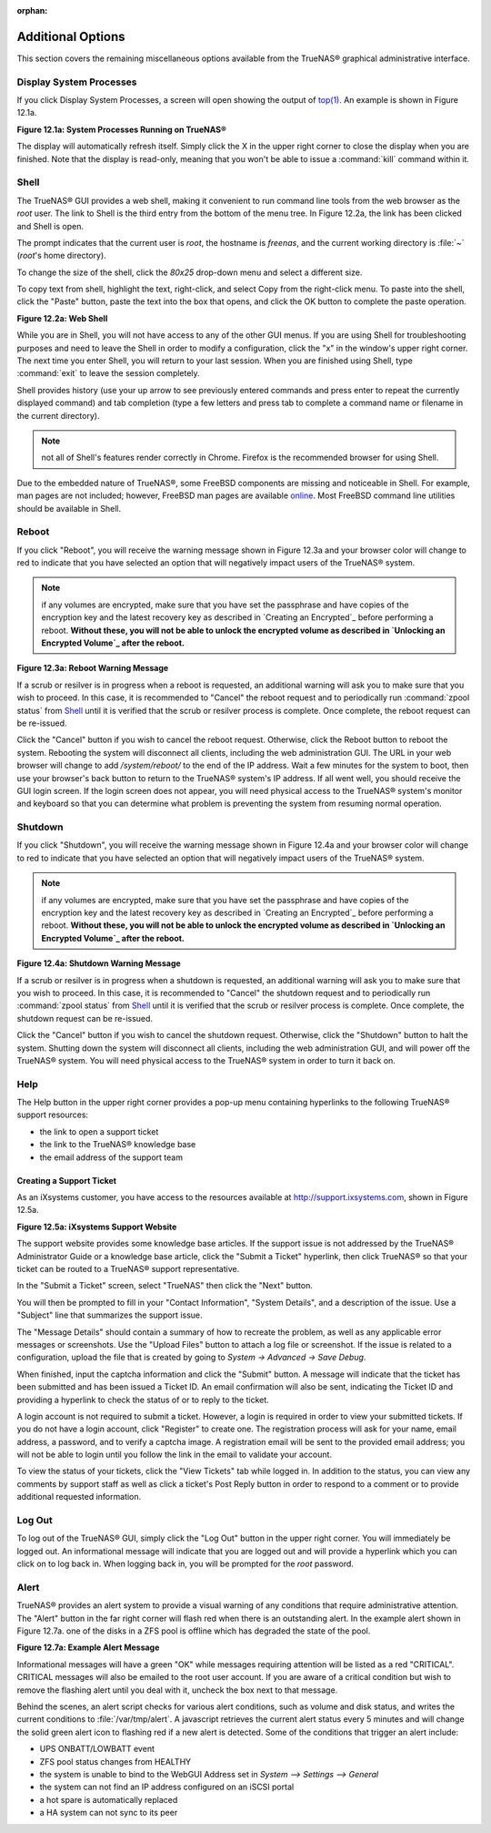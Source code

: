 :orphan:

Additional Options
------------------

This section covers the remaining miscellaneous options available from the TrueNAS® graphical administrative interface.


Display System Processes
~~~~~~~~~~~~~~~~~~~~~~~~

If you click Display System Processes, a screen will open showing the output of
`top(1) <http://www.freebsd.org/cgi/man.cgi?query=top>`_. An example is shown in Figure 12.1a.

**Figure 12.1a: System Processes Running on TrueNAS®**

|10000000000001F70000019B91B24E55_png|

.. |10000000000001F70000019B91B24E55_png| image:: images/processes.png
    :width: 6.0598in
    :height: 3.8055in

The display will automatically refresh itself. Simply click the X in the upper right corner to close the display when you are finished. Note that the display
is read-only, meaning that you won't be able to issue a :command:`kill` command within it.


Shell
~~~~~

The TrueNAS® GUI provides a web shell, making it convenient to run command line tools from the web browser as the *root* user. The link to Shell is the third
entry from the bottom of the menu tree. In Figure 12.2a, the link has been clicked and Shell is open.

The prompt indicates that the current user is *root*, the hostname is
*freenas*, and the current working directory is :file:`~`
(*root*'s home directory).

To change the size of the shell, click the *80x25* drop-down menu and select a different size.

To copy text from shell, highlight the text, right-click, and select Copy from the right-click menu. To paste into the shell, click the "Paste" button, paste
the text into the box that opens, and click the OK button to complete the paste operation.

**Figure 12.2a: Web Shell**

|100000000000036900000273BD5795E8_png|

.. |100000000000036900000273BD5795E8_png| image:: images/shell.png
    :width: 6.9252in
    :height: 4.9319in

While you are in Shell, you will not have access to any of the other GUI menus. If you are using Shell for troubleshooting purposes and need to leave the
Shell in order to modify a configuration, click the "x" in the window's upper right corner. The next time you enter Shell, you will return to your last
session. When you are finished using Shell, type :command:`exit` to leave the session completely.

Shell provides history (use your up arrow to see previously entered commands and press enter to repeat the currently displayed command) and tab completion
(type a few letters and press tab to complete a command name or filename in the current directory).

.. note:: not all of Shell's features render correctly in Chrome. Firefox is the recommended browser for using Shell.

Due to the embedded nature of TrueNAS®, some FreeBSD components are missing and noticeable in Shell. For example, man pages are not included; however,
FreeBSD man pages are available
`online <http://www.freebsd.org/cgi/man.cgi>`_. Most FreeBSD command line utilities should be available in Shell.

Reboot
~~~~~~

If you click "Reboot", you will receive the warning message shown in Figure 12.3a and your browser color will change to red to indicate that you have selected
an option that will negatively impact users of the TrueNAS® system.

.. note:: if any volumes are encrypted, make sure that you have set the passphrase and have copies of the encryption key and the latest recovery key as
   described in `Creating an Encrypted`_ before performing a reboot. 
   **Without these, you will not be able to unlock the encrypted volume as described in `Unlocking an Encrypted Volume`_ after the reboot.**

**Figure 12.3a: Reboot Warning Message**

|10000000000002BE000001A574FBAE48_png|

.. |10000000000002BE000001A574FBAE48_png| image:: images/reboot.png
    :width: 5.8984in
    :height: 3.5083in

If a scrub or resilver is in progress when a reboot is requested, an additional warning will ask you to make sure that you wish to proceed. In this case, it
is recommended to "Cancel" the reboot request and to periodically run :command:`zpool status` from `Shell`_ until it is verified that the scrub or resilver
process is complete. Once complete, the reboot request can be re-issued.

Click the "Cancel" button if you wish to cancel the reboot request. Otherwise, click the Reboot button to reboot the system. Rebooting the system will
disconnect all clients, including the web administration GUI. The URL in your web browser will change to add */system/reboot/* to the end of the IP address.
Wait a few minutes for the system to boot, then use your browser's back button to return to the TrueNAS® system's IP address. If all went well, you should
receive the GUI login screen. If the login screen does not appear, you will need physical access to the TrueNAS® system's monitor and keyboard so that you
can determine what problem is preventing the system from resuming normal operation.

Shutdown
~~~~~~~~

If you click "Shutdown", you will receive the warning message shown in Figure 12.4a and your browser color will change to red to indicate that you have
selected an option that will negatively impact users of the TrueNAS® system.

.. note:: if any volumes are encrypted, make sure that you have set the passphrase and have copies of the encryption key and the latest recovery key as
   described in `Creating an Encrypted`_ before performing a reboot. 
   **Without these, you will not be able to unlock the encrypted volume as described in `Unlocking an Encrypted Volume`_ after the reboot.**

**Figure 12.4a: Shutdown Warning Message**

|10000000000002C10000019740B2F0FB_png|

.. |10000000000002C10000019740B2F0FB_png| image:: images/shutdown.png
    :width: 5.9244in
    :height: 3.3917in

If a scrub or resilver is in progress when a shutdown is requested, an additional warning will ask you to make sure that you wish to proceed. In this case, it
is recommended to "Cancel" the shutdown request and to periodically run :command:`zpool status` from `Shell`_ until it is verified that the scrub or resilver
process is complete. Once complete, the shutdown request can be re-issued.

Click the "Cancel" button if you wish to cancel the shutdown request. Otherwise, click the "Shutdown" button to halt the system. Shutting down the system will
disconnect all clients, including the web administration GUI, and will power off the TrueNAS® system. You will need physical access to the TrueNAS® system
in order to turn it back on.

Help
~~~~

The Help button in the upper right corner provides a pop-up menu containing hyperlinks to the following TrueNAS® support resources:

*   the link to open a support ticket

*   the link to the TrueNAS® knowledge base

*   the email address of the support team

Creating a Support Ticket
^^^^^^^^^^^^^^^^^^^^^^^^^

As an iXsystems customer, you have access to the resources available at
`http://support.ixsystems.com <http://support.ixsystems.com/>`_, shown in Figure 12.5a.

**Figure 12.5a: iXsystems Support Website**

|1000000000000458000002652BE624B1_png|

.. |1000000000000458000002652BE624B1_png| image:: images/support.png
    :width: 6.9252in
    :height: 3.7492in

The support website provides some knowledge base articles. If the support issue is not addressed by the TrueNAS® Administrator Guide or a knowledge base
article, click the "Submit a Ticket" hyperlink, then click TrueNAS® so that your ticket can be routed to a TrueNAS® support representative.

In the "Submit a Ticket" screen, select "TrueNAS" then click the "Next" button.

You will then be prompted to fill in your "Contact Information", "System Details", and a description of the issue. Use a "Subject" line that summarizes the
support issue.

The "Message Details" should contain a summary of how to recreate the problem, as well as any applicable error messages or screenshots. Use the "Upload Files"
button to attach a log file or screenshot. If the issue is related to a configuration, upload the file that is created by going to `System -> Advanced -> Save
Debug`.

When finished, input the captcha information and click the "Submit" button. A message will indicate that the ticket has been submitted and has been issued a
Ticket ID. An email confirmation will also be sent, indicating the Ticket ID and providing a hyperlink to check the status of or to reply to the ticket.

A login account is not required to submit a ticket. However, a login is required in order to view your submitted tickets. If you do not have a login account,
click "Register" to create one. The registration process will ask for your name, email address, a password, and to verify a captcha image. A registration
email will be sent to the provided email address; you will not be able to login until you follow the link in the email to validate your account.

To view the status of your tickets, click the "View Tickets" tab while logged in. In addition to the status, you can view any comments by support staff as
well as click a ticket's Post Reply button in order to respond to a comment or to provide additional requested information.

Log Out
~~~~~~~

To log out of the TrueNAS® GUI, simply click the "Log Out" button in the upper right corner. You will immediately be logged out. An informational message
will indicate that you are logged out and will provide a hyperlink which you can click on to log back in. When logging back in, you will be prompted for the
*root* password.

Alert
~~~~~

TrueNAS® provides an alert system to provide a visual warning of any conditions that require administrative attention. The "Alert" button in the far right
corner will flash red when there is an outstanding alert. In the example alert shown in Figure 12.7a. one of the disks in a ZFS pool is offline which has
degraded the state of the pool.

**Figure 12.7a: Example Alert Message**

|10000000000001860000009EEEECF771_png|

.. |10000000000001860000009EEEECF771_png| image:: images/alert.png
    :width: 4.0618in
    :height: 1.6453in

Informational messages will have a green "OK" while messages requiring attention will be listed as a red "CRITICAL". CRITICAL messages will also be emailed to
the root user account. If you are aware of a critical condition but wish to remove the flashing alert until you deal with it, uncheck the box next to that
message.

Behind the scenes, an alert script checks for various alert conditions, such as volume and disk status, and writes the current conditions to
:file:`/var/tmp/alert`. A javascript retrieves the current alert status every 5 minutes and will change the solid green alert icon to flashing red if a new
alert is detected. Some of the conditions that trigger an alert include:

*   UPS ONBATT/LOWBATT event

*   ZFS pool status changes from HEALTHY

*   the system is unable to bind to the WebGUI Address set in `System --> Settings --> General`

*   the system can not find an IP address configured on an iSCSI portal

*   a hot spare is automatically replaced

*   a HA system can not sync to its peer
